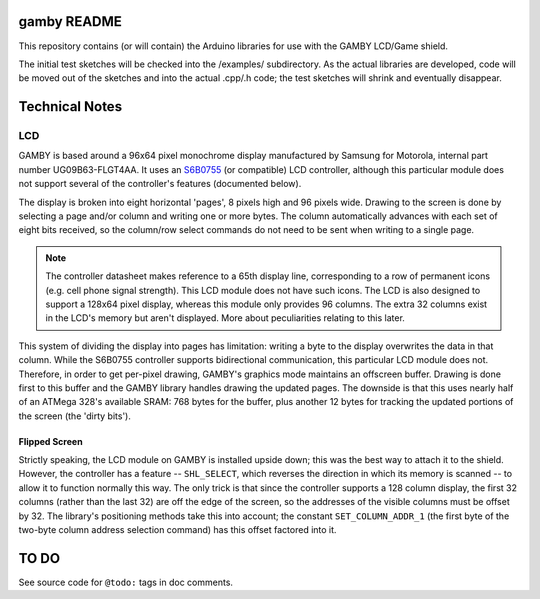 gamby README
==================

This repository contains (or will contain) the Arduino libraries for use with
the GAMBY LCD/Game shield. 

The initial test sketches will be checked into the /examples/ subdirectory.
As the actual libraries are developed, code will be moved out of the sketches
and into the actual .cpp/.h code; the test sketches will shrink and
eventually disappear.


Technical Notes
===============

LCD
---

GAMBY is based around a 96x64 pixel monochrome display manufactured by Samsung for Motorola, internal part number UG09B63-FLGT4AA. It uses an `S6B0755 <http://www.alldatasheet.com/datasheet-pdf/pdf/37866/SAMSUNG/S6B0755.html>`__ (or compatible) LCD controller, although this particular module does not support several of the controller's features (documented below).

The display is broken into eight horizontal 'pages', 8 pixels high and 96 pixels wide. Drawing to the screen is done by selecting a page and/or column and writing one or more bytes. The column automatically advances with each set of eight bits received, so the column/row select commands do not need to be sent when writing to a single page.

.. note:: The controller datasheet makes reference to a 65th display line, corresponding to a row of permanent icons (e.g. cell phone signal strength). This LCD module does not have such icons. The LCD is also designed to support a 128x64 pixel display, whereas this module only provides 96 columns. The extra 32 columns exist in the LCD's memory but aren't displayed. More about peculiarities relating to this later.

This system of dividing the display into pages has limitation: writing a byte to the display overwrites the data in that column. While the S6B0755 controller supports bidirectional communication, this particular LCD module does not. Therefore, in order to get per-pixel drawing, GAMBY's graphics mode maintains an offscreen buffer. Drawing is done first to this buffer and the GAMBY library handles drawing the updated pages. The downside is that this uses nearly half of an ATMega 328's available SRAM: 768 bytes for the buffer, plus another 12 bytes for tracking the updated portions of the screen (the 'dirty bits').


Flipped Screen
''''''''''''''
Strictly speaking, the LCD module on GAMBY is installed upside down; this was the best way to attach it to the shield. However, the controller has a feature -- ``SHL_SELECT``, which reverses the direction in which its memory is scanned -- to allow it to function normally this way. The only trick is that since the controller supports a 128 column display, the first 32 columns (rather than the last 32) are off the edge of the screen, so the addresses of the visible columns must be offset by 32. The library's positioning methods take this into account; the constant ``SET_COLUMN_ADDR_1`` (the first byte of the two-byte column address selection command) has this offset factored into it.



TO DO
=====

See source code for ``@todo:`` tags in doc comments.